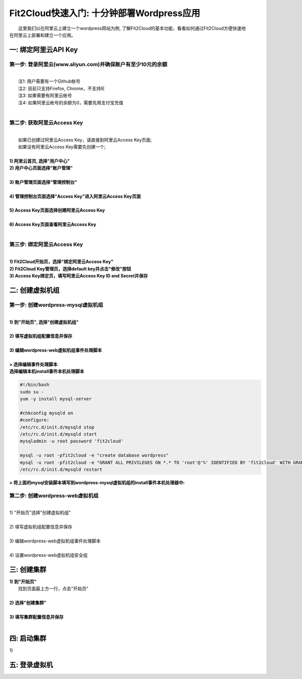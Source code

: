 Fit2Cloud快速入门: 十分钟部署Wordpress应用
=====================================

|       这里我们以在阿里云上建立一个wordpress网站为例, 了解Fit2Cloud的基本功能，看看如何通过Fit2Cloud方便快速地
| 在阿里云上部署和建立一个应用。


一: 绑定阿里云API Key
-------------------------------------

第一步: 登录阿里云(www.aliyun.com)并确保账户有至少10元的余额
^^^^^^^^^^^^^^^^^^^^^^^^^^^^^^^^^^^^^^^
|
|    注1: 用户需要有一个Github帐号 
|    注2: 目前只支持Firefox, Chrome，不支持IE 
|    注3: 如果需要有阿里云帐号 
|    注4: 如果阿里云帐号的余额为0，需要先用支付宝充值
|
第二步: 获取阿里云Access Key
^^^^^^^^^^^^^^^^^^^^^^^^^^^^^^^^^^^^^^^
|
|   如果已创建过阿里云Access  Key，请直接到阿里云Access  Key页面;
|   如果没有阿里云Access  Key需要先创建一个;
|
| **1) 阿里云首页, 选择"用户中心"**
.. image:: _static/001-BindKey-1-AliyunHome.png
| **2) 用户中心页面选择"账户管理"**
.. image:: _static/001-BindKey-1-AliyunUserHome.png
|
| **3) 账户管理页面选择"管理控制台"**
.. image:: _static/001-BindKey-2-TopUp.png
|
| **4) 管理控制台页面选择"Access Key"进入阿里云Access Key页面**
.. image:: _static/001-BindKey-3-ClickKey.png
|
| **5) Access Key页面选择创建阿里云Access Key**
.. image:: _static/001-BindKey-4-RequestCreateAccessKey.png
|
| **6) Access Key页面查看阿里云Access Key**
.. image:: _static/001-BindKey-5-ViewAccessKey.png
|

第三步: 绑定阿里云Access  Key
^^^^^^^^^^^^^^^^^^^^^^^^^^^^^^^^^^^^^^^
|
| **1) Fit2Cloud开始页，选择"绑定阿里云Access Key"**
.. image:: _static/001-BindKey-6-ClickBindKey.png

| **2) Fit2Cloud Key管理页，选择default key并点击"修改"按钮**
.. image:: _static/001-BindKey-7-EditDefaultKey.png

| **3) Access Key绑定页，填写阿里云Access Key ID and Secret并保存**
.. image:: _static/001-BindKey-8-FillKeyAndSave.png


二: 创建虚拟机组
-------------------------------------

第一步: 创建wordpress-mysql虚拟机组
^^^^^^^^^^^^^^^^^^^^^^^^^^^^^^^^^^^^^^^^^^^^^^^^^^^^

|
| **1) 到"开始页", 选择"创建虚拟机组"**
.. image:: _static/002-CreateVMGroup-1-SelectCreateVMGroupOnBeginPage.png
|
| **2) 填写虚拟机组配置信息并保存**
.. image:: _static/002-CreateVMGroup-2-FillMySQLVMGroupNameAndSave.png
|         
| **3) 编辑wordpress-web虚拟机组事件处理脚本**
|
| **> 选择编辑事件处理脚本**
.. image:: _static/002-CreateVMGroup-3-SelectEditEventHandlers.png

| **选择编辑本机install事件本机处理脚本**

.. code:: python

	#!/bin/bash
	sudo su -
	yum -y install mysql-server
	
	#chkconfig mysqld on
	#configure:
	/etc/rc.d/init.d/mysqld stop
	/etc/rc.d/init.d/mysqld start
	mysqladmin -u root password 'fit2cloud'
	
	mysql -u root -pfit2cloud -e "create database wordpress"
	mysql -u root -pfit2cloud -e "GRANT ALL PRIVILEGES ON *.* TO 'root'@'%' IDENTIFIED BY 'fit2cloud' WITH GRANT OPTION;flush privileges;"
	/etc/rc.d/init.d/mysqld restart

| **> 将上面的mysql安装脚本填写到wordpress-mysql虚拟机组的install事件本机处理器中:**
.. image:: _static/002-CreateVMGroup-4-EditMysqlInstallEventHandler.png

第二步: 创建wordpress-web虚拟机组
^^^^^^^^^^^^^^^^^^^^^^^^^^^^^^^^^^^^^^^^^^^^^^^^^^^^
|
| 1) "开始页"选择"创建虚拟机组"
|
| 2) 填写虚拟机组配置信息并保存
|         
| 3) 编辑wordpress-web虚拟机组事件处理脚本
|
| 4) 设置wordpress-web虚拟机组安全组

三: 创建集群
--------------------------------------------

|         **1) 到"开始页"**
|             找到页面最上方一行，点击"开始页"
|
|         **2) 选择"创建集群"**
|
|         **3) 填写集群配置信息并保存**
|         

四: 启动集群
-------------------------------------

.. line-block::
    
          1) 
五: 登录虚拟机
-------------------------------------












































